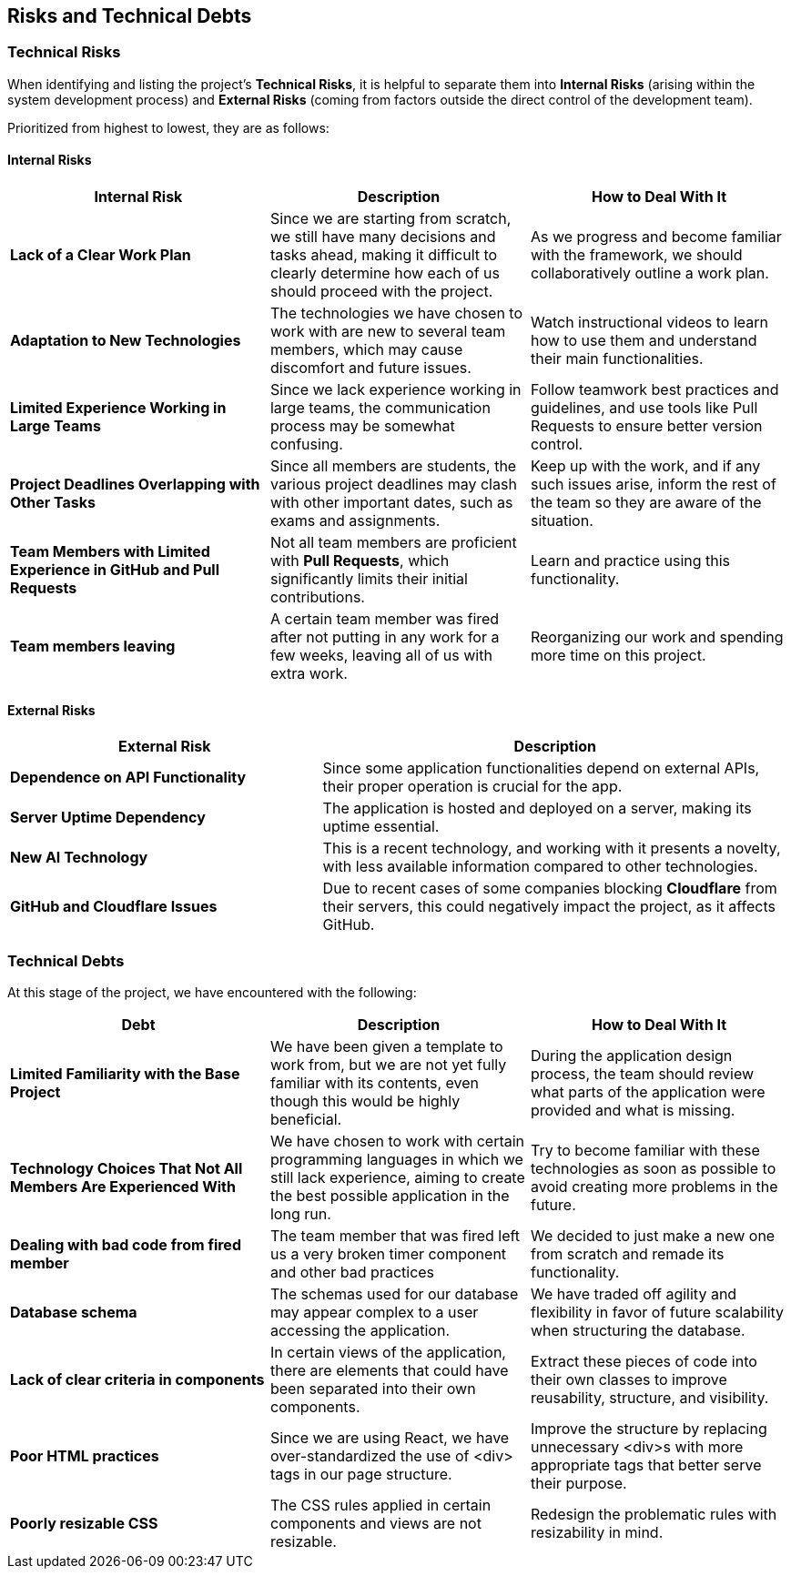 ifndef::imagesdir[:imagesdir: ../images]

== Risks and Technical Debts

=== Technical Risks

When identifying and listing the project's *Technical Risks*, it is helpful to separate them into *Internal Risks* (arising within the system development process) and *External Risks* (coming from factors outside the direct control of the development team).

Prioritized from highest to lowest, they are as follows:

==== Internal Risks

[cols="3,3,3", options="header"]
|===
| Internal Risk | Description | How to Deal With It
| *Lack of a Clear Work Plan* | Since we are starting from scratch, we still have many decisions and tasks ahead, making it difficult to clearly determine how each of us should proceed with the project. | As we progress and become familiar with the framework, we should collaboratively outline a work plan.
| *Adaptation to New Technologies* | The technologies we have chosen to work with are new to several team members, which may cause discomfort and future issues. | Watch instructional videos to learn how to use them and understand their main functionalities.
| *Limited Experience Working in Large Teams* | Since we lack experience working in large teams, the communication process may be somewhat confusing. | Follow teamwork best practices and guidelines, and use tools like Pull Requests to ensure better version control.
| *Project Deadlines Overlapping with Other Tasks* | Since all members are students, the various project deadlines may clash with other important dates, such as exams and assignments. | Keep up with the work, and if any such issues arise, inform the rest of the team so they are aware of the situation.
| *Team Members with Limited Experience in GitHub and Pull Requests* | Not all team members are proficient with *Pull Requests*, which significantly limits their initial contributions. | Learn and practice using this functionality.
| *Team members leaving* | A certain team member was fired after not putting in any work for a few weeks, leaving all of us with extra work. | Reorganizing our work and spending more time on this project.
|===

==== External Risks

[cols="2,3", options="header"]
|===
| External Risk | Description
| *Dependence on API Functionality* | Since some application functionalities depend on external APIs, their proper operation is crucial for the app.
| *Server Uptime Dependency* | The application is hosted and deployed on a server, making its uptime essential.
| *New AI Technology* | This is a recent technology, and working with it presents a novelty, with less available information compared to other technologies.
| *GitHub and Cloudflare Issues* | Due to recent cases of some companies blocking *Cloudflare* from their servers, this could negatively impact the project, as it affects GitHub.
|===

=== Technical Debts

At this stage of the project, we have encountered with the following:

[cols="3,3,3", options="header"]
|===
| Debt | Description | How to Deal With It
| *Limited Familiarity with the Base Project* | We have been given a template to work from, but we are not yet fully familiar with its contents, even though this would be highly beneficial. | During the application design process, the team should review what parts of the application were provided and what is missing.
| *Technology Choices That Not All Members Are Experienced With* | We have chosen to work with certain programming languages in which we still lack experience, aiming to create the best possible application in the long run. | Try to become familiar with these technologies as soon as possible to avoid creating more problems in the future.
| *Dealing with bad code from fired member*  | The team member that was fired left us a very broken timer component and other bad practices | We decided to just make a new one from scratch and remade its functionality.
| *Database schema* | The schemas used for our database may appear complex to a user accessing the application. | We have traded off agility and flexibility in favor of future scalability when structuring the database.
| *Lack of clear criteria in components* | In certain views of the application, there are elements that could have been separated into their own components. | Extract these pieces of code into their own classes to improve reusability, structure, and visibility.
| *Poor HTML practices* | Since we are using React, we have over-standardized the use of <div> tags in our page structure. | Improve the structure by replacing unnecessary <div>s with more appropriate tags that better serve their purpose.
| *Poorly resizable CSS* | The CSS rules applied in certain components and views are not resizable. | Redesign the problematic rules with resizability in mind.
|===
